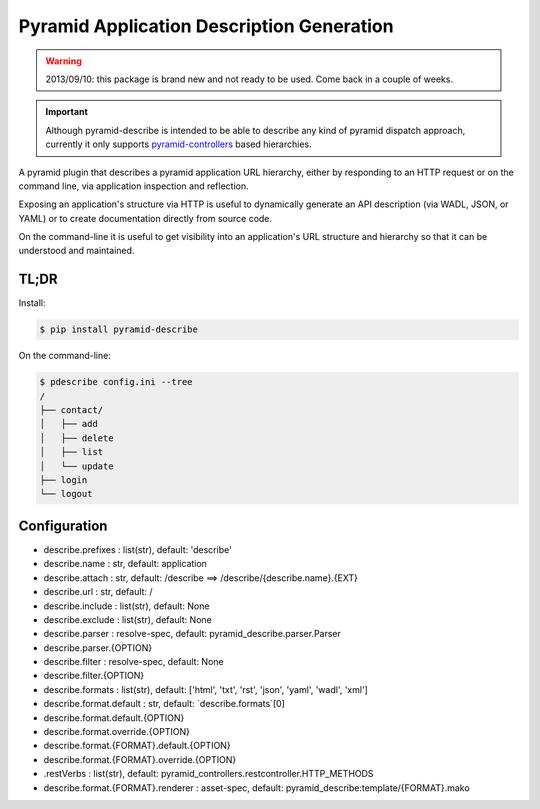 ==========================================
Pyramid Application Description Generation
==========================================

.. warning::

  2013/09/10: this package is brand new and not ready to be used. Come
  back in a couple of weeks.

.. important::

  Although pyramid-describe is intended to be able to describe any
  kind of pyramid dispatch approach, currently it only supports
  pyramid-controllers_ based hierarchies.

A pyramid plugin that describes a pyramid application URL hierarchy,
either by responding to an HTTP request or on the command line, via
application inspection and reflection.

Exposing an application's structure via HTTP is useful to dynamically
generate an API description (via WADL, JSON, or YAML) or to create
documentation directly from source code.

On the command-line it is useful to get visibility into an
application's URL structure and hierarchy so that it can be understood
and maintained.


TL;DR
=====

Install:

.. code-block:: bash

  $ pip install pyramid-describe

On the command-line:

.. code-block:: bash

  $ pdescribe config.ini --tree
  /
  ├── contact/
  │   ├── add
  │   ├── delete
  │   ├── list
  │   └── update
  ├── login
  └── logout


Configuration
=============

* describe.prefixes : list(str), default: 'describe'
* describe.name : str, default: application
* describe.attach : str, default: /describe
  ==> /describe/{describe.name}.{EXT}
* describe.url : str, default: /
* describe.include : list(str), default: None
* describe.exclude : list(str), default: None
* describe.parser : resolve-spec, default: pyramid_describe.parser.Parser
* describe.parser.{OPTION}
* describe.filter : resolve-spec, default: None
* describe.filter.{OPTION}
* describe.formats : list(str), default: ['html', 'txt', 'rst', 'json', 'yaml', 'wadl', 'xml']
* describe.format.default : str, default: `describe.formats`[0]
* describe.format.default.{OPTION}
* describe.format.override.{OPTION}
* describe.format.{FORMAT}.default.{OPTION}
* describe.format.{FORMAT}.override.{OPTION}
*    .restVerbs : list(str), default: pyramid_controllers.restcontroller.HTTP_METHODS
* describe.format.{FORMAT}.renderer : asset-spec, default: pyramid_describe:template/{FORMAT}.mako


.. _pyramid-controllers: https://pypi.python.org/pypi/pyramid_controllers
